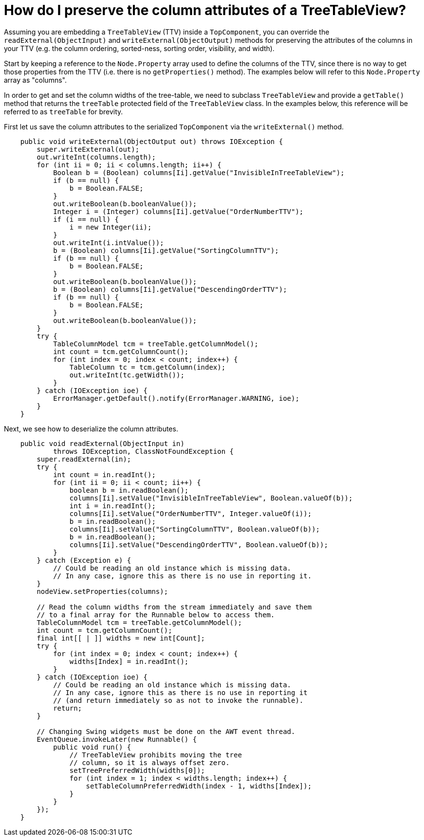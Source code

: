 // 
//     Licensed to the Apache Software Foundation (ASF) under one
//     or more contributor license agreements.  See the NOTICE file
//     distributed with this work for additional information
//     regarding copyright ownership.  The ASF licenses this file
//     to you under the Apache License, Version 2.0 (the
//     "License"); you may not use this file except in compliance
//     with the License.  You may obtain a copy of the License at
// 
//       http://www.apache.org/licenses/LICENSE-2.0
// 
//     Unless required by applicable law or agreed to in writing,
//     software distributed under the License is distributed on an
//     "AS IS" BASIS, WITHOUT WARRANTIES OR CONDITIONS OF ANY
//     KIND, either express or implied.  See the License for the
//     specific language governing permissions and limitations
//     under the License.
//

= How do I preserve the column attributes of a TreeTableView?
:jbake-type: wiki
:jbake-tags: wiki, devfaq, needsreview
:jbake-status: published
:keywords: Apache NetBeans wiki DevFaqViewSaveTTVColumns
:description: Apache NetBeans wiki DevFaqViewSaveTTVColumns
:toc: left
:toc-title:
:syntax: true
:wikidevsection: _nodes_and_explorer
:position: 18


Assuming you are embedding a `TreeTableView` (TTV) inside a `TopComponent`, you can override the `readExternal(ObjectInput)` and `writeExternal(ObjectOutput)` methods for preserving the attributes of the columns in your TTV (e.g. the column ordering, sorted-ness, sorting order, visibility, and width).

Start by keeping a reference to the `Node.Property` array used to define the columns of the TTV, since there is no way to get those properties from the TTV (i.e. there is no `getProperties()` method). The examples below will refer to this `Node.Property` array as "columns".

In order to get and set the column widths of the tree-table, we need to subclass `TreeTableView` and provide a `getTable()` method that returns the `treeTable` protected field of the `TreeTableView` class. In the examples below, this reference will be referred to as `treeTable` for brevity.

First let us save the column attributes to the serialized `TopComponent` via the `writeExternal()` method.

[source,java]
----

    public void writeExternal(ObjectOutput out) throws IOException {
        super.writeExternal(out);
        out.writeInt(columns.length);
        for (int ii = 0; ii < columns.length; ii++) {
            Boolean b = (Boolean) columns[Ii].getValue("InvisibleInTreeTableView");
            if (b == null) {
                b = Boolean.FALSE;
            }
            out.writeBoolean(b.booleanValue());
            Integer i = (Integer) columns[Ii].getValue("OrderNumberTTV");
            if (i == null) {
                i = new Integer(ii);
            }
            out.writeInt(i.intValue());
            b = (Boolean) columns[Ii].getValue("SortingColumnTTV");
            if (b == null) {
                b = Boolean.FALSE;
            }
            out.writeBoolean(b.booleanValue());
            b = (Boolean) columns[Ii].getValue("DescendingOrderTTV");
            if (b == null) {
                b = Boolean.FALSE;
            }
            out.writeBoolean(b.booleanValue());
        }
        try {
            TableColumnModel tcm = treeTable.getColumnModel();
            int count = tcm.getColumnCount();
            for (int index = 0; index < count; index++) {
                TableColumn tc = tcm.getColumn(index);
                out.writeInt(tc.getWidth());
            }
        } catch (IOException ioe) {
            ErrorManager.getDefault().notify(ErrorManager.WARNING, ioe);
        }
    }

----

Next, we see how to deserialize the column attributes.

[source,java]
----

    public void readExternal(ObjectInput in)
            throws IOException, ClassNotFoundException {
        super.readExternal(in);
        try {
            int count = in.readInt();
            for (int ii = 0; ii < count; ii++) {
                boolean b = in.readBoolean();
                columns[Ii].setValue("InvisibleInTreeTableView", Boolean.valueOf(b));
                int i = in.readInt();
                columns[Ii].setValue("OrderNumberTTV", Integer.valueOf(i));
                b = in.readBoolean();
                columns[Ii].setValue("SortingColumnTTV", Boolean.valueOf(b));
                b = in.readBoolean();
                columns[Ii].setValue("DescendingOrderTTV", Boolean.valueOf(b));
            }
        } catch (Exception e) {
            // Could be reading an old instance which is missing data.
            // In any case, ignore this as there is no use in reporting it.
        }
        nodeView.setProperties(columns);

        // Read the column widths from the stream immediately and save them
        // to a final array for the Runnable below to access them.
        TableColumnModel tcm = treeTable.getColumnModel();
        int count = tcm.getColumnCount();
        final int[[ | ]] widths = new int[Count];
        try {
            for (int index = 0; index < count; index++) {
                widths[Index] = in.readInt();
            }
        } catch (IOException ioe) {
            // Could be reading an old instance which is missing data.
            // In any case, ignore this as there is no use in reporting it
            // (and return immediately so as not to invoke the runnable).
            return;
        }

        // Changing Swing widgets must be done on the AWT event thread.
        EventQueue.invokeLater(new Runnable() {
            public void run() {
                // TreeTableView prohibits moving the tree
                // column, so it is always offset zero.
                setTreePreferredWidth(widths[0]);
                for (int index = 1; index < widths.length; index++) {
                    setTableColumnPreferredWidth(index - 1, widths[Index]);
                }
            }
        });
    }

----
////
== Apache Migration Information

The content in this page was kindly donated by Oracle Corp. to the
Apache Software Foundation.

This page was exported from link:http://wiki.netbeans.org/DevFaqViewSaveTTVColumns[http://wiki.netbeans.org/DevFaqViewSaveTTVColumns] , 
that was last modified by NetBeans user Jtulach 
on 2010-07-24T19:14:04Z.


*NOTE:* This document was automatically converted to the AsciiDoc format on 2018-02-07, and needs to be reviewed.
////